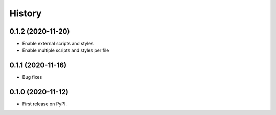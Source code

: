 .. :changelog:

History
-------

0.1.2 (2020-11-20)
++++++++++++++++++

* Enable external scripts and styles
* Enable multiple scripts and styles per file

0.1.1 (2020-11-16)
++++++++++++++++++

* Bug fixes


0.1.0 (2020-11-12)
++++++++++++++++++

* First release on PyPI.
